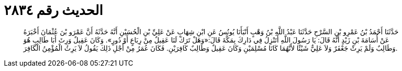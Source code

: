 
= الحديث رقم ٢٨٣٤

[quote.hadith]
حَدَّثَنَا أَحْمَدُ بْنُ عَمْرِو بْنِ السَّرْحِ حَدَّثَنَا عَبْدُ اللَّهِ بْنُ وَهْبٍ أَنْبَأَنَا يُونُسُ عَنِ ابْنِ شِهَابٍ عَنْ عَلِيِّ بْنِ الْحُسَيْنِ أَنَّهُ حَدَّثَهُ أَنَّ عَمْرَو بْنَ عُثْمَانَ أَخْبَرَهُ عَنْ أُسَامَةَ بْنِ زَيْدٍ أَنَّهُ قَالَ: يَا رَسُولَ اللَّهِ أَتَنْزِلُ فِي دَارِكَ بِمَكَّةَ قَالَ:«وَهَلْ تَرَكَ لَنَا عَقِيلٌ مِنْ رِبَاعٍ أَوْ دُورٍ». وَكَانَ عَقِيلٌ وَرِثَ أَبَا طَالِبٍ هُوَ وَطَالِبٌ وَلَمْ يَرِثْ جَعْفَرٌ وَلاَ عَلِيٌّ شَيْئًا لأَنَّهُمَا كَانَا مُسْلِمَيْنِ وَكَانَ عَقِيلٌ وَطَالِبٌ كَافِرَيْنِ. فَكَانَ عُمَرُ مِنْ أَجْلِ ذَلِكَ يَقُولُ لاَ يَرِثُ الْمُؤْمِنُ الْكَافِرَ.